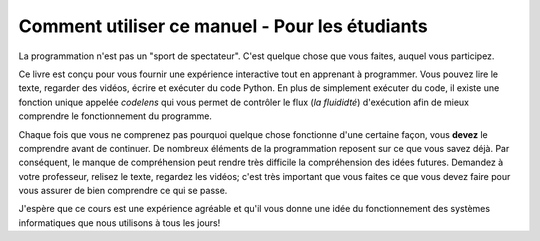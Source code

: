 .. qnum::
   :prefix: for-students
   :start: 1
   
Comment utiliser ce manuel - Pour les étudiants
================================================

La programmation n'est pas un "sport de spectateur". C'est quelque chose que vous faites, auquel vous participez.

Ce livre est conçu pour vous fournir une expérience interactive tout en apprenant à programmer. Vous pouvez lire le texte, regarder des vidéos, écrire et exécuter du code Python. En plus de simplement exécuter du code, il existe une fonction unique appelée *codelens* qui vous permet de contrôler le flux (*la fluididté*) d'exécution afin de mieux comprendre le fonctionnement du programme.

Chaque fois que vous ne comprenez pas pourquoi quelque chose fonctionne d'une certaine façon, vous **devez** le comprendre avant de continuer. De nombreux éléments de la programmation reposent sur ce que vous savez déjà. Par conséquent, le manque de compréhension peut rendre très difficile la compréhension des idées futures. Demandez à votre professeur, relisez le texte, regardez les vidéos; c'est très important que vous faites ce que vous devez faire pour vous assurer de bien comprendre ce qui se passe.

J'espère que ce cours est une expérience agréable et qu'il vous donne une idée du fonctionnement des systèmes informatiques que nous utilisons à tous les jours!
